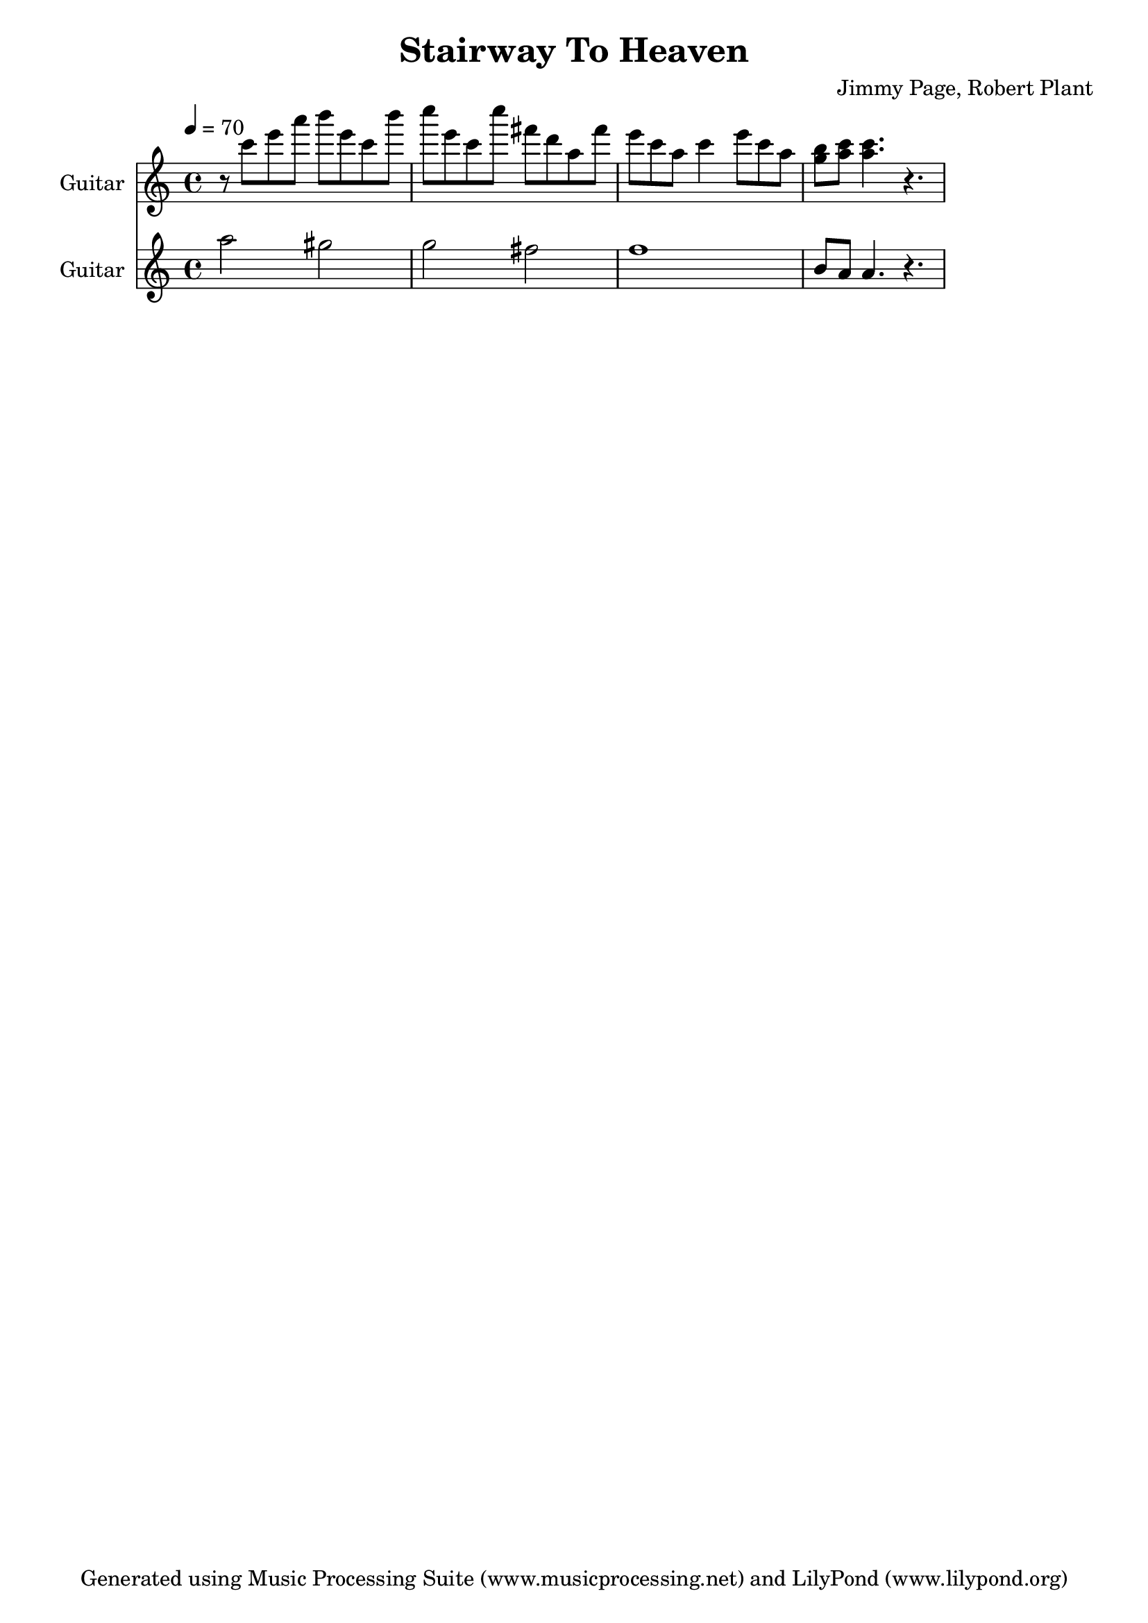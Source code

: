 % Generated using Music Processing Suite (MPS)
\version "2.12.0"
#(set-default-paper-size "a4")

\header {
    title = "Stairway To Heaven"
    composer = "Jimmy Page, Robert Plant"
    tagline = "Generated using Music Processing Suite (www.musicprocessing.net) and LilyPond (www.lilypond.org)"
}

\score {
    <<
        \new Staff {
            \set Staff.instrumentName = #"Guitar"
            \set Staff.shortInstrumentName = #"Gtr."
            \set Staff.midiInstrument = #"electric guitar (clean)"
            \transpose c c' {
                \transposition c
                \clef treble
                \time 4/4
                \tempo 4 = 70
                \key a \minor
                r8
                c''
                e''
                a''
                b''
                e''
                c''
                b''
                c'''
                e''
                c''
                c'''
                fis''
                d''
                a'
                fis''
                e''
                c''
                a'
                c''4
                e''8
                c''
                a'
                <g' b'>
                <a' c''>
                <a' c''>4.
                r
            }
        }

        \new Staff {
            \set Staff.instrumentName = #"Guitar"
            \set Staff.shortInstrumentName = #"Gtr."
            \set Staff.midiInstrument = #"electric guitar (clean)"
            \transpose c c' {
                \transposition c
                \clef treble
                \time 4/4
                \tempo 4 = 70
                \key a \minor
                a'2
                gis'
                g'
                fis'
                f'1
                b8
                a
                a4.
                r
            }
        }

    >>

    \midi {
        \context {
            \Score
            tempoWholesPerMinute = #(ly:make-moment 120 4)
        }
    }
    \layout {
    }
}

